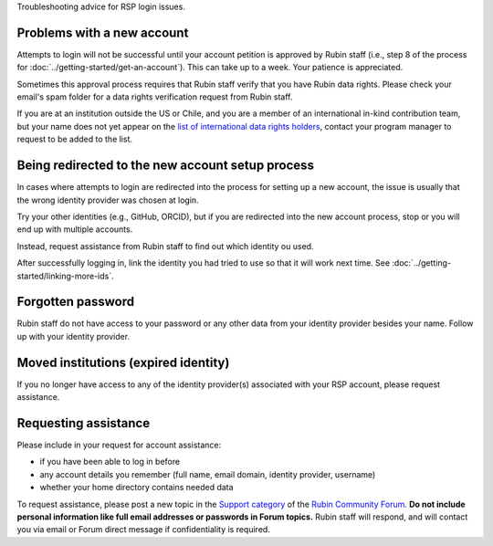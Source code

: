 Troubleshooting advice for RSP login issues.


Problems with a new account
===========================

Attempts to login will not be successful until your account petition is approved by Rubin staff
(i.e., step 8 of the process for :doc:`../getting-started/get-an-account`).
This can take up to a week.
Your patience is appreciated.

Sometimes this approval process requires that Rubin staff verify that you have Rubin data rights.
Please check your email's spam folder for a data rights verification request from Rubin staff.

If you are at an institution outside the US or Chile, and you are a member of an international
in-kind contribution team, but your name does not yet appear on the
`list of international data rights holders <https://www.lsst.org/scientists/international-drh-list>`__,
contact your program manager to request to be added to the list.


Being redirected to the new account setup process
=================================================

In cases where attempts to login are redirected into the process for setting up a new account,
the issue is usually that the wrong identity provider was chosen at login.

Try your other identities (e.g., GitHub, ORCID), but if you are redirected into the new account process, stop
or you will end up with multiple accounts.

Instead, request assistance from Rubin staff to find out which identity ou used.

After successfully logging in, link the identity you had tried to use so that it will work next time.
See :doc:`../getting-started/linking-more-ids`.


Forgotten password
==================

Rubin staff do not have access to your password or any other data from your identity provider besides your name.
Follow up with your identity provider.


Moved institutions (expired identity)
=====================================

If you no longer have access to any of the identity provider(s) associated with your
RSP account, please request assistance.


Requesting assistance
=====================

Please include in your request for account assistance:

* if you have been able to log in before
* any account details you remember (full name, email domain, identity provider, username)
* whether your home directory contains needed data

To request assistance, please post a new topic in the `Support category <https://community.lsst.org/c/support/6>`__
of the `Rubin Community Forum <https://community.lsst.org/>`__.
**Do not include personal information like full email addresses or passwords in Forum topics.**
Rubin staff will respond, and will contact you via email or Forum direct message if confidentiality is required.


